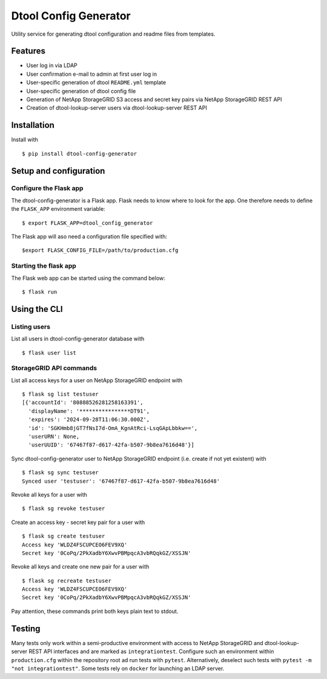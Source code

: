 Dtool Config Generator
======================

Utility service for generating dtool configuration and readme files from templates.

Features
--------

- User log in via LDAP
- User confirmation e-mail to admin at first user log in
- User-specific generation of dtool ``README.yml`` template
- User-specific generation of dtool config file
- Generation of NetApp StorageGRID S3 access and secret key pairs via NetApp StorageGRID REST API
- Creation of dtool-lookup-server users via dtool-lookup-server REST API

Installation
------------

Install with ::

    $ pip install dtool-config-generator

Setup and configuration
-----------------------

Configure the Flask app
^^^^^^^^^^^^^^^^^^^^^^^

The dtool-config-generator is a Flask app. Flask needs to know where to look for
the app. One therefore needs to define the ``FLASK_APP`` environment variable::

    $ export FLASK_APP=dtool_config_generator

The Flask app will aso need a configuration file specified with::

    $export FLASK_CONFIG_FILE=/path/to/production.cfg


Starting the flask app
^^^^^^^^^^^^^^^^^^^^^^

The Flask web app can be started using the command below::

    $ flask run


Using the CLI
------------------------------------------------

Listing users
^^^^^^^^^^^^^

List all users in dtool-config-generator database with ::

    $ flask user list

StorageGRID API commands
^^^^^^^^^^^^^^^^^^^^^^^^

List all access keys for a user on NetApp StorageGRID endpoint with ::

    $ flask sg list testuser
    [{'accountId': '80888526281258163391',
      'displayName': '****************DT91',
      'expires': '2024-09-28T11:06:30.000Z',
      'id': 'SGKHmb8jGT7fNsI7d-OmA_KgnAtRci-LsqGApLbbkw==',
      'userURN': None,
      'userUUID': '67467f87-d617-42fa-b507-9b8ea7616d48'}]

Sync dtool-config-generator user to NetApp StorageGRID endpoint (i.e. create if not yet existent) with ::

    $ flask sg sync testuser
    Synced user 'testuser': '67467f87-d617-42fa-b507-9b8ea7616d48'

Revoke all keys for a user with ::

    $ flask sg revoke testuser

Create an access key - secret key pair for a user with ::

    $ flask sg create testuser
    Access key 'WLDZ4FSCUPCEO6FEV9XQ'
    Secret key '0CoPq/2PkXadbY6XwvPBMpqcA3vbRQqkGZ/XSSJN'

Revoke all keys and create one new pair for a user with ::

    $ flask sg recreate testuser
    Access key 'WLDZ4FSCUPCEO6FEV9XQ'
    Secret key '0CoPq/2PkXadbY6XwvPBMpqcA3vbRQqkGZ/XSSJN'

Pay attention, these commands print both keys plain text to stdout.


Testing
------------------------------------------------

Many tests only work within a semi-productive environment with access to NetApp StorageGRID and dtool-lookup-server REST API interfaces and are marked as ``integrationtest``. Configure such an environment within ``production.cfg`` within the repository root ad run tests with ``pytest``.
Alternatively, deselect such tests with ``pytest -m "not integrationtest"``.
Some tests rely on ``docker`` for launching an LDAP server.